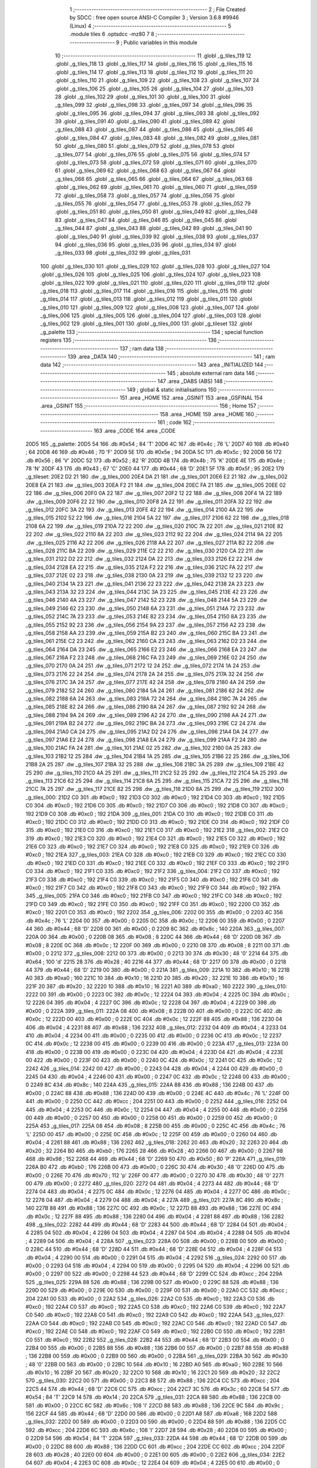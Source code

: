                               1 ;--------------------------------------------------------
                              2 ; File Created by SDCC : free open source ANSI-C Compiler
                              3 ; Version 3.6.8 #9946 (Linux)
                              4 ;--------------------------------------------------------
                              5 	.module tiles
                              6 	.optsdcc -mz80
                              7 	
                              8 ;--------------------------------------------------------
                              9 ; Public variables in this module
                             10 ;--------------------------------------------------------
                             11 	.globl _g_tiles_119
                             12 	.globl _g_tiles_118
                             13 	.globl _g_tiles_117
                             14 	.globl _g_tiles_116
                             15 	.globl _g_tiles_115
                             16 	.globl _g_tiles_114
                             17 	.globl _g_tiles_113
                             18 	.globl _g_tiles_112
                             19 	.globl _g_tiles_111
                             20 	.globl _g_tiles_110
                             21 	.globl _g_tiles_109
                             22 	.globl _g_tiles_108
                             23 	.globl _g_tiles_107
                             24 	.globl _g_tiles_106
                             25 	.globl _g_tiles_105
                             26 	.globl _g_tiles_104
                             27 	.globl _g_tiles_103
                             28 	.globl _g_tiles_102
                             29 	.globl _g_tiles_101
                             30 	.globl _g_tiles_100
                             31 	.globl _g_tiles_099
                             32 	.globl _g_tiles_098
                             33 	.globl _g_tiles_097
                             34 	.globl _g_tiles_096
                             35 	.globl _g_tiles_095
                             36 	.globl _g_tiles_094
                             37 	.globl _g_tiles_093
                             38 	.globl _g_tiles_092
                             39 	.globl _g_tiles_091
                             40 	.globl _g_tiles_090
                             41 	.globl _g_tiles_089
                             42 	.globl _g_tiles_088
                             43 	.globl _g_tiles_087
                             44 	.globl _g_tiles_086
                             45 	.globl _g_tiles_085
                             46 	.globl _g_tiles_084
                             47 	.globl _g_tiles_083
                             48 	.globl _g_tiles_082
                             49 	.globl _g_tiles_081
                             50 	.globl _g_tiles_080
                             51 	.globl _g_tiles_079
                             52 	.globl _g_tiles_078
                             53 	.globl _g_tiles_077
                             54 	.globl _g_tiles_076
                             55 	.globl _g_tiles_075
                             56 	.globl _g_tiles_074
                             57 	.globl _g_tiles_073
                             58 	.globl _g_tiles_072
                             59 	.globl _g_tiles_071
                             60 	.globl _g_tiles_070
                             61 	.globl _g_tiles_069
                             62 	.globl _g_tiles_068
                             63 	.globl _g_tiles_067
                             64 	.globl _g_tiles_066
                             65 	.globl _g_tiles_065
                             66 	.globl _g_tiles_064
                             67 	.globl _g_tiles_063
                             68 	.globl _g_tiles_062
                             69 	.globl _g_tiles_061
                             70 	.globl _g_tiles_060
                             71 	.globl _g_tiles_059
                             72 	.globl _g_tiles_058
                             73 	.globl _g_tiles_057
                             74 	.globl _g_tiles_056
                             75 	.globl _g_tiles_055
                             76 	.globl _g_tiles_054
                             77 	.globl _g_tiles_053
                             78 	.globl _g_tiles_052
                             79 	.globl _g_tiles_051
                             80 	.globl _g_tiles_050
                             81 	.globl _g_tiles_049
                             82 	.globl _g_tiles_048
                             83 	.globl _g_tiles_047
                             84 	.globl _g_tiles_046
                             85 	.globl _g_tiles_045
                             86 	.globl _g_tiles_044
                             87 	.globl _g_tiles_043
                             88 	.globl _g_tiles_042
                             89 	.globl _g_tiles_041
                             90 	.globl _g_tiles_040
                             91 	.globl _g_tiles_039
                             92 	.globl _g_tiles_038
                             93 	.globl _g_tiles_037
                             94 	.globl _g_tiles_036
                             95 	.globl _g_tiles_035
                             96 	.globl _g_tiles_034
                             97 	.globl _g_tiles_033
                             98 	.globl _g_tiles_032
                             99 	.globl _g_tiles_031
                            100 	.globl _g_tiles_030
                            101 	.globl _g_tiles_029
                            102 	.globl _g_tiles_028
                            103 	.globl _g_tiles_027
                            104 	.globl _g_tiles_026
                            105 	.globl _g_tiles_025
                            106 	.globl _g_tiles_024
                            107 	.globl _g_tiles_023
                            108 	.globl _g_tiles_022
                            109 	.globl _g_tiles_021
                            110 	.globl _g_tiles_020
                            111 	.globl _g_tiles_019
                            112 	.globl _g_tiles_018
                            113 	.globl _g_tiles_017
                            114 	.globl _g_tiles_016
                            115 	.globl _g_tiles_015
                            116 	.globl _g_tiles_014
                            117 	.globl _g_tiles_013
                            118 	.globl _g_tiles_012
                            119 	.globl _g_tiles_011
                            120 	.globl _g_tiles_010
                            121 	.globl _g_tiles_009
                            122 	.globl _g_tiles_008
                            123 	.globl _g_tiles_007
                            124 	.globl _g_tiles_006
                            125 	.globl _g_tiles_005
                            126 	.globl _g_tiles_004
                            127 	.globl _g_tiles_003
                            128 	.globl _g_tiles_002
                            129 	.globl _g_tiles_001
                            130 	.globl _g_tiles_000
                            131 	.globl _g_tileset
                            132 	.globl _g_palette
                            133 ;--------------------------------------------------------
                            134 ; special function registers
                            135 ;--------------------------------------------------------
                            136 ;--------------------------------------------------------
                            137 ; ram data
                            138 ;--------------------------------------------------------
                            139 	.area _DATA
                            140 ;--------------------------------------------------------
                            141 ; ram data
                            142 ;--------------------------------------------------------
                            143 	.area _INITIALIZED
                            144 ;--------------------------------------------------------
                            145 ; absolute external ram data
                            146 ;--------------------------------------------------------
                            147 	.area _DABS (ABS)
                            148 ;--------------------------------------------------------
                            149 ; global & static initialisations
                            150 ;--------------------------------------------------------
                            151 	.area _HOME
                            152 	.area _GSINIT
                            153 	.area _GSFINAL
                            154 	.area _GSINIT
                            155 ;--------------------------------------------------------
                            156 ; Home
                            157 ;--------------------------------------------------------
                            158 	.area _HOME
                            159 	.area _HOME
                            160 ;--------------------------------------------------------
                            161 ; code
                            162 ;--------------------------------------------------------
                            163 	.area _CODE
                            164 	.area _CODE
   20D5                     165 _g_palette:
   20D5 54                  166 	.db #0x54	; 84	'T'
   20D6 4C                  167 	.db #0x4c	; 76	'L'
   20D7 40                  168 	.db #0x40	; 64
   20D8 46                  169 	.db #0x46	; 70	'F'
   20D9 5E                  170 	.db #0x5e	; 94
   20DA 5C                  171 	.db #0x5c	; 92
   20DB 56                  172 	.db #0x56	; 86	'V'
   20DC 52                  173 	.db #0x52	; 82	'R'
   20DD 4B                  174 	.db #0x4b	; 75	'K'
   20DE 4E                  175 	.db #0x4e	; 78	'N'
   20DF 43                  176 	.db #0x43	; 67	'C'
   20E0 44                  177 	.db #0x44	; 68	'D'
   20E1 5F                  178 	.db #0x5f	; 95
   20E2                     179 _g_tileset:
   20E2 D2 21               180 	.dw _g_tiles_000
   20E4 DA 21               181 	.dw _g_tiles_001
   20E6 E2 21               182 	.dw _g_tiles_002
   20E8 EA 21               183 	.dw _g_tiles_003
   20EA F2 21               184 	.dw _g_tiles_004
   20EC FA 21               185 	.dw _g_tiles_005
   20EE 02 22               186 	.dw _g_tiles_006
   20F0 0A 22               187 	.dw _g_tiles_007
   20F2 12 22               188 	.dw _g_tiles_008
   20F4 1A 22               189 	.dw _g_tiles_009
   20F6 22 22               190 	.dw _g_tiles_010
   20F8 2A 22               191 	.dw _g_tiles_011
   20FA 32 22               192 	.dw _g_tiles_012
   20FC 3A 22               193 	.dw _g_tiles_013
   20FE 42 22               194 	.dw _g_tiles_014
   2100 4A 22               195 	.dw _g_tiles_015
   2102 52 22               196 	.dw _g_tiles_016
   2104 5A 22               197 	.dw _g_tiles_017
   2106 62 22               198 	.dw _g_tiles_018
   2108 6A 22               199 	.dw _g_tiles_019
   210A 72 22               200 	.dw _g_tiles_020
   210C 7A 22               201 	.dw _g_tiles_021
   210E 82 22               202 	.dw _g_tiles_022
   2110 8A 22               203 	.dw _g_tiles_023
   2112 92 22               204 	.dw _g_tiles_024
   2114 9A 22               205 	.dw _g_tiles_025
   2116 A2 22               206 	.dw _g_tiles_026
   2118 AA 22               207 	.dw _g_tiles_027
   211A B2 22               208 	.dw _g_tiles_028
   211C BA 22               209 	.dw _g_tiles_029
   211E C2 22               210 	.dw _g_tiles_030
   2120 CA 22               211 	.dw _g_tiles_031
   2122 D2 22               212 	.dw _g_tiles_032
   2124 DA 22               213 	.dw _g_tiles_033
   2126 E2 22               214 	.dw _g_tiles_034
   2128 EA 22               215 	.dw _g_tiles_035
   212A F2 22               216 	.dw _g_tiles_036
   212C FA 22               217 	.dw _g_tiles_037
   212E 02 23               218 	.dw _g_tiles_038
   2130 0A 23               219 	.dw _g_tiles_039
   2132 12 23               220 	.dw _g_tiles_040
   2134 1A 23               221 	.dw _g_tiles_041
   2136 22 23               222 	.dw _g_tiles_042
   2138 2A 23               223 	.dw _g_tiles_043
   213A 32 23               224 	.dw _g_tiles_044
   213C 3A 23               225 	.dw _g_tiles_045
   213E 42 23               226 	.dw _g_tiles_046
   2140 4A 23               227 	.dw _g_tiles_047
   2142 52 23               228 	.dw _g_tiles_048
   2144 5A 23               229 	.dw _g_tiles_049
   2146 62 23               230 	.dw _g_tiles_050
   2148 6A 23               231 	.dw _g_tiles_051
   214A 72 23               232 	.dw _g_tiles_052
   214C 7A 23               233 	.dw _g_tiles_053
   214E 82 23               234 	.dw _g_tiles_054
   2150 8A 23               235 	.dw _g_tiles_055
   2152 92 23               236 	.dw _g_tiles_056
   2154 9A 23               237 	.dw _g_tiles_057
   2156 A2 23               238 	.dw _g_tiles_058
   2158 AA 23               239 	.dw _g_tiles_059
   215A B2 23               240 	.dw _g_tiles_060
   215C BA 23               241 	.dw _g_tiles_061
   215E C2 23               242 	.dw _g_tiles_062
   2160 CA 23               243 	.dw _g_tiles_063
   2162 D2 23               244 	.dw _g_tiles_064
   2164 DA 23               245 	.dw _g_tiles_065
   2166 E2 23               246 	.dw _g_tiles_066
   2168 EA 23               247 	.dw _g_tiles_067
   216A F2 23               248 	.dw _g_tiles_068
   216C FA 23               249 	.dw _g_tiles_069
   216E 02 24               250 	.dw _g_tiles_070
   2170 0A 24               251 	.dw _g_tiles_071
   2172 12 24               252 	.dw _g_tiles_072
   2174 1A 24               253 	.dw _g_tiles_073
   2176 22 24               254 	.dw _g_tiles_074
   2178 2A 24               255 	.dw _g_tiles_075
   217A 32 24               256 	.dw _g_tiles_076
   217C 3A 24               257 	.dw _g_tiles_077
   217E 42 24               258 	.dw _g_tiles_078
   2180 4A 24               259 	.dw _g_tiles_079
   2182 52 24               260 	.dw _g_tiles_080
   2184 5A 24               261 	.dw _g_tiles_081
   2186 62 24               262 	.dw _g_tiles_082
   2188 6A 24               263 	.dw _g_tiles_083
   218A 72 24               264 	.dw _g_tiles_084
   218C 7A 24               265 	.dw _g_tiles_085
   218E 82 24               266 	.dw _g_tiles_086
   2190 8A 24               267 	.dw _g_tiles_087
   2192 92 24               268 	.dw _g_tiles_088
   2194 9A 24               269 	.dw _g_tiles_089
   2196 A2 24               270 	.dw _g_tiles_090
   2198 AA 24               271 	.dw _g_tiles_091
   219A B2 24               272 	.dw _g_tiles_092
   219C BA 24               273 	.dw _g_tiles_093
   219E C2 24               274 	.dw _g_tiles_094
   21A0 CA 24               275 	.dw _g_tiles_095
   21A2 D2 24               276 	.dw _g_tiles_096
   21A4 DA 24               277 	.dw _g_tiles_097
   21A6 E2 24               278 	.dw _g_tiles_098
   21A8 EA 24               279 	.dw _g_tiles_099
   21AA F2 24               280 	.dw _g_tiles_100
   21AC FA 24               281 	.dw _g_tiles_101
   21AE 02 25               282 	.dw _g_tiles_102
   21B0 0A 25               283 	.dw _g_tiles_103
   21B2 12 25               284 	.dw _g_tiles_104
   21B4 1A 25               285 	.dw _g_tiles_105
   21B6 22 25               286 	.dw _g_tiles_106
   21B8 2A 25               287 	.dw _g_tiles_107
   21BA 32 25               288 	.dw _g_tiles_108
   21BC 3A 25               289 	.dw _g_tiles_109
   21BE 42 25               290 	.dw _g_tiles_110
   21C0 4A 25               291 	.dw _g_tiles_111
   21C2 52 25               292 	.dw _g_tiles_112
   21C4 5A 25               293 	.dw _g_tiles_113
   21C6 62 25               294 	.dw _g_tiles_114
   21C8 6A 25               295 	.dw _g_tiles_115
   21CA 72 25               296 	.dw _g_tiles_116
   21CC 7A 25               297 	.dw _g_tiles_117
   21CE 82 25               298 	.dw _g_tiles_118
   21D0 8A 25               299 	.dw _g_tiles_119
   21D2                     300 _g_tiles_000:
   21D2 C0                  301 	.db #0xc0	; 192
   21D3 C0                  302 	.db #0xc0	; 192
   21D4 C0                  303 	.db #0xc0	; 192
   21D5 C0                  304 	.db #0xc0	; 192
   21D6 C0                  305 	.db #0xc0	; 192
   21D7 C0                  306 	.db #0xc0	; 192
   21D8 C0                  307 	.db #0xc0	; 192
   21D9 C0                  308 	.db #0xc0	; 192
   21DA                     309 _g_tiles_001:
   21DA C0                  310 	.db #0xc0	; 192
   21DB C0                  311 	.db #0xc0	; 192
   21DC C0                  312 	.db #0xc0	; 192
   21DD C0                  313 	.db #0xc0	; 192
   21DE C0                  314 	.db #0xc0	; 192
   21DF C0                  315 	.db #0xc0	; 192
   21E0 C0                  316 	.db #0xc0	; 192
   21E1 C0                  317 	.db #0xc0	; 192
   21E2                     318 _g_tiles_002:
   21E2 C0                  319 	.db #0xc0	; 192
   21E3 C0                  320 	.db #0xc0	; 192
   21E4 C0                  321 	.db #0xc0	; 192
   21E5 C0                  322 	.db #0xc0	; 192
   21E6 C0                  323 	.db #0xc0	; 192
   21E7 C0                  324 	.db #0xc0	; 192
   21E8 C0                  325 	.db #0xc0	; 192
   21E9 C0                  326 	.db #0xc0	; 192
   21EA                     327 _g_tiles_003:
   21EA C0                  328 	.db #0xc0	; 192
   21EB C0                  329 	.db #0xc0	; 192
   21EC C0                  330 	.db #0xc0	; 192
   21ED C0                  331 	.db #0xc0	; 192
   21EE C0                  332 	.db #0xc0	; 192
   21EF C0                  333 	.db #0xc0	; 192
   21F0 C0                  334 	.db #0xc0	; 192
   21F1 C0                  335 	.db #0xc0	; 192
   21F2                     336 _g_tiles_004:
   21F2 C0                  337 	.db #0xc0	; 192
   21F3 C0                  338 	.db #0xc0	; 192
   21F4 C0                  339 	.db #0xc0	; 192
   21F5 C0                  340 	.db #0xc0	; 192
   21F6 C0                  341 	.db #0xc0	; 192
   21F7 C0                  342 	.db #0xc0	; 192
   21F8 C0                  343 	.db #0xc0	; 192
   21F9 C0                  344 	.db #0xc0	; 192
   21FA                     345 _g_tiles_005:
   21FA C0                  346 	.db #0xc0	; 192
   21FB C0                  347 	.db #0xc0	; 192
   21FC C0                  348 	.db #0xc0	; 192
   21FD C0                  349 	.db #0xc0	; 192
   21FE C0                  350 	.db #0xc0	; 192
   21FF C0                  351 	.db #0xc0	; 192
   2200 C0                  352 	.db #0xc0	; 192
   2201 C0                  353 	.db #0xc0	; 192
   2202                     354 _g_tiles_006:
   2202 00                  355 	.db #0x00	; 0
   2203 4C                  356 	.db #0x4c	; 76	'L'
   2204 00                  357 	.db #0x00	; 0
   2205 0C                  358 	.db #0x0c	; 12
   2206 00                  359 	.db #0x00	; 0
   2207 44                  360 	.db #0x44	; 68	'D'
   2208 00                  361 	.db #0x00	; 0
   2209 8C                  362 	.db #0x8c	; 140
   220A                     363 _g_tiles_007:
   220A 00                  364 	.db #0x00	; 0
   220B 08                  365 	.db #0x08	; 8
   220C 44                  366 	.db #0x44	; 68	'D'
   220D 08                  367 	.db #0x08	; 8
   220E 0C                  368 	.db #0x0c	; 12
   220F 00                  369 	.db #0x00	; 0
   2210 08                  370 	.db #0x08	; 8
   2211 00                  371 	.db #0x00	; 0
   2212                     372 _g_tiles_008:
   2212 00                  373 	.db #0x00	; 0
   2213 30                  374 	.db #0x30	; 48	'0'
   2214 64                  375 	.db #0x64	; 100	'd'
   2215 28                  376 	.db #0x28	; 40
   2216 44                  377 	.db #0x44	; 68	'D'
   2217 00                  378 	.db #0x00	; 0
   2218 44                  379 	.db #0x44	; 68	'D'
   2219 00                  380 	.db #0x00	; 0
   221A                     381 _g_tiles_009:
   221A 10                  382 	.db #0x10	; 16
   221B A0                  383 	.db #0xa0	; 160
   221C 10                  384 	.db #0x10	; 16
   221D 20                  385 	.db #0x20	; 32
   221E 10                  386 	.db #0x10	; 16
   221F 20                  387 	.db #0x20	; 32
   2220 10                  388 	.db #0x10	; 16
   2221 A0                  389 	.db #0xa0	; 160
   2222                     390 _g_tiles_010:
   2222 00                  391 	.db #0x00	; 0
   2223 0C                  392 	.db #0x0c	; 12
   2224 04                  393 	.db #0x04	; 4
   2225 0C                  394 	.db #0x0c	; 12
   2226 04                  395 	.db #0x04	; 4
   2227 0C                  396 	.db #0x0c	; 12
   2228 04                  397 	.db #0x04	; 4
   2229 00                  398 	.db #0x00	; 0
   222A                     399 _g_tiles_011:
   222A 08                  400 	.db #0x08	; 8
   222B 00                  401 	.db #0x00	; 0
   222C 0C                  402 	.db #0x0c	; 12
   222D 00                  403 	.db #0x00	; 0
   222E 0C                  404 	.db #0x0c	; 12
   222F 88                  405 	.db #0x88	; 136
   2230 04                  406 	.db #0x04	; 4
   2231 88                  407 	.db #0x88	; 136
   2232                     408 _g_tiles_012:
   2232 04                  409 	.db #0x04	; 4
   2233 04                  410 	.db #0x04	; 4
   2234 00                  411 	.db #0x00	; 0
   2235 00                  412 	.db #0x00	; 0
   2236 0C                  413 	.db #0x0c	; 12
   2237 0C                  414 	.db #0x0c	; 12
   2238 00                  415 	.db #0x00	; 0
   2239 00                  416 	.db #0x00	; 0
   223A                     417 _g_tiles_013:
   223A 00                  418 	.db #0x00	; 0
   223B 00                  419 	.db #0x00	; 0
   223C 04                  420 	.db #0x04	; 4
   223D 04                  421 	.db #0x04	; 4
   223E 00                  422 	.db #0x00	; 0
   223F 00                  423 	.db #0x00	; 0
   2240 0C                  424 	.db #0x0c	; 12
   2241 0C                  425 	.db #0x0c	; 12
   2242                     426 _g_tiles_014:
   2242 00                  427 	.db #0x00	; 0
   2243 04                  428 	.db #0x04	; 4
   2244 00                  429 	.db #0x00	; 0
   2245 04                  430 	.db #0x04	; 4
   2246 00                  431 	.db #0x00	; 0
   2247 0C                  432 	.db #0x0c	; 12
   2248 00                  433 	.db #0x00	; 0
   2249 8C                  434 	.db #0x8c	; 140
   224A                     435 _g_tiles_015:
   224A 88                  436 	.db #0x88	; 136
   224B 00                  437 	.db #0x00	; 0
   224C 88                  438 	.db #0x88	; 136
   224D 00                  439 	.db #0x00	; 0
   224E 4C                  440 	.db #0x4c	; 76	'L'
   224F 00                  441 	.db #0x00	; 0
   2250 CC                  442 	.db #0xcc	; 204
   2251 00                  443 	.db #0x00	; 0
   2252                     444 _g_tiles_016:
   2252 04                  445 	.db #0x04	; 4
   2253 0C                  446 	.db #0x0c	; 12
   2254 04                  447 	.db #0x04	; 4
   2255 00                  448 	.db #0x00	; 0
   2256 00                  449 	.db #0x00	; 0
   2257 00                  450 	.db #0x00	; 0
   2258 00                  451 	.db #0x00	; 0
   2259 00                  452 	.db #0x00	; 0
   225A                     453 _g_tiles_017:
   225A 08                  454 	.db #0x08	; 8
   225B 00                  455 	.db #0x00	; 0
   225C 4C                  456 	.db #0x4c	; 76	'L'
   225D 00                  457 	.db #0x00	; 0
   225E 0C                  458 	.db #0x0c	; 12
   225F 00                  459 	.db #0x00	; 0
   2260 04                  460 	.db #0x04	; 4
   2261 88                  461 	.db #0x88	; 136
   2262                     462 _g_tiles_018:
   2262 20                  463 	.db #0x20	; 32
   2263 20                  464 	.db #0x20	; 32
   2264 B0                  465 	.db #0xb0	; 176
   2265 28                  466 	.db #0x28	; 40
   2266 00                  467 	.db #0x00	; 0
   2267 98                  468 	.db #0x98	; 152
   2268 44                  469 	.db #0x44	; 68	'D'
   2269 50                  470 	.db #0x50	; 80	'P'
   226A                     471 _g_tiles_019:
   226A B0                  472 	.db #0xb0	; 176
   226B 00                  473 	.db #0x00	; 0
   226C 30                  474 	.db #0x30	; 48	'0'
   226D 00                  475 	.db #0x00	; 0
   226E 70                  476 	.db #0x70	; 112	'p'
   226F 00                  477 	.db #0x00	; 0
   2270 30                  478 	.db #0x30	; 48	'0'
   2271 00                  479 	.db #0x00	; 0
   2272                     480 _g_tiles_020:
   2272 04                  481 	.db #0x04	; 4
   2273 44                  482 	.db #0x44	; 68	'D'
   2274 04                  483 	.db #0x04	; 4
   2275 0C                  484 	.db #0x0c	; 12
   2276 04                  485 	.db #0x04	; 4
   2277 0C                  486 	.db #0x0c	; 12
   2278 04                  487 	.db #0x04	; 4
   2279 04                  488 	.db #0x04	; 4
   227A                     489 _g_tiles_021:
   227A 8C                  490 	.db #0x8c	; 140
   227B 88                  491 	.db #0x88	; 136
   227C 0C                  492 	.db #0x0c	; 12
   227D 88                  493 	.db #0x88	; 136
   227E 0C                  494 	.db #0x0c	; 12
   227F 88                  495 	.db #0x88	; 136
   2280 04                  496 	.db #0x04	; 4
   2281 88                  497 	.db #0x88	; 136
   2282                     498 _g_tiles_022:
   2282 44                  499 	.db #0x44	; 68	'D'
   2283 44                  500 	.db #0x44	; 68	'D'
   2284 04                  501 	.db #0x04	; 4
   2285 04                  502 	.db #0x04	; 4
   2286 04                  503 	.db #0x04	; 4
   2287 04                  504 	.db #0x04	; 4
   2288 04                  505 	.db #0x04	; 4
   2289 04                  506 	.db #0x04	; 4
   228A                     507 _g_tiles_023:
   228A 00                  508 	.db #0x00	; 0
   228B 00                  509 	.db #0x00	; 0
   228C 44                  510 	.db #0x44	; 68	'D'
   228D 44                  511 	.db #0x44	; 68	'D'
   228E 04                  512 	.db #0x04	; 4
   228F 04                  513 	.db #0x04	; 4
   2290 00                  514 	.db #0x00	; 0
   2291 04                  515 	.db #0x04	; 4
   2292                     516 _g_tiles_024:
   2292 00                  517 	.db #0x00	; 0
   2293 04                  518 	.db #0x04	; 4
   2294 00                  519 	.db #0x00	; 0
   2295 04                  520 	.db #0x04	; 4
   2296 00                  521 	.db #0x00	; 0
   2297 00                  522 	.db #0x00	; 0
   2298 44                  523 	.db #0x44	; 68	'D'
   2299 CC                  524 	.db #0xcc	; 204
   229A                     525 _g_tiles_025:
   229A 88                  526 	.db #0x88	; 136
   229B 00                  527 	.db #0x00	; 0
   229C 88                  528 	.db #0x88	; 136
   229D 00                  529 	.db #0x00	; 0
   229E 00                  530 	.db #0x00	; 0
   229F 00                  531 	.db #0x00	; 0
   22A0 CC                  532 	.db #0xcc	; 204
   22A1 00                  533 	.db #0x00	; 0
   22A2                     534 _g_tiles_026:
   22A2 C0                  535 	.db #0xc0	; 192
   22A3 C0                  536 	.db #0xc0	; 192
   22A4 C0                  537 	.db #0xc0	; 192
   22A5 C0                  538 	.db #0xc0	; 192
   22A6 C0                  539 	.db #0xc0	; 192
   22A7 C0                  540 	.db #0xc0	; 192
   22A8 C0                  541 	.db #0xc0	; 192
   22A9 C0                  542 	.db #0xc0	; 192
   22AA                     543 _g_tiles_027:
   22AA C0                  544 	.db #0xc0	; 192
   22AB C0                  545 	.db #0xc0	; 192
   22AC C0                  546 	.db #0xc0	; 192
   22AD C0                  547 	.db #0xc0	; 192
   22AE C0                  548 	.db #0xc0	; 192
   22AF C0                  549 	.db #0xc0	; 192
   22B0 C0                  550 	.db #0xc0	; 192
   22B1 C0                  551 	.db #0xc0	; 192
   22B2                     552 _g_tiles_028:
   22B2 44                  553 	.db #0x44	; 68	'D'
   22B3 00                  554 	.db #0x00	; 0
   22B4 00                  555 	.db #0x00	; 0
   22B5 88                  556 	.db #0x88	; 136
   22B6 00                  557 	.db #0x00	; 0
   22B7 88                  558 	.db #0x88	; 136
   22B8 00                  559 	.db #0x00	; 0
   22B9 00                  560 	.db #0x00	; 0
   22BA                     561 _g_tiles_029:
   22BA 30                  562 	.db #0x30	; 48	'0'
   22BB 00                  563 	.db #0x00	; 0
   22BC 10                  564 	.db #0x10	; 16
   22BD A0                  565 	.db #0xa0	; 160
   22BE 10                  566 	.db #0x10	; 16
   22BF 20                  567 	.db #0x20	; 32
   22C0 10                  568 	.db #0x10	; 16
   22C1 20                  569 	.db #0x20	; 32
   22C2                     570 _g_tiles_030:
   22C2 00                  571 	.db #0x00	; 0
   22C3 88                  572 	.db #0x88	; 136
   22C4 CC                  573 	.db #0xcc	; 204
   22C5 44                  574 	.db #0x44	; 68	'D'
   22C6 CC                  575 	.db #0xcc	; 204
   22C7 3C                  576 	.db #0x3c	; 60
   22C8 54                  577 	.db #0x54	; 84	'T'
   22C9 14                  578 	.db #0x14	; 20
   22CA                     579 _g_tiles_031:
   22CA 88                  580 	.db #0x88	; 136
   22CB 00                  581 	.db #0x00	; 0
   22CC 6C                  582 	.db #0x6c	; 108	'l'
   22CD 88                  583 	.db #0x88	; 136
   22CE 9C                  584 	.db #0x9c	; 156
   22CF 44                  585 	.db #0x44	; 68	'D'
   22D0 00                  586 	.db #0x00	; 0
   22D1 A8                  587 	.db #0xa8	; 168
   22D2                     588 _g_tiles_032:
   22D2 00                  589 	.db #0x00	; 0
   22D3 00                  590 	.db #0x00	; 0
   22D4 88                  591 	.db #0x88	; 136
   22D5 CC                  592 	.db #0xcc	; 204
   22D6 6C                  593 	.db #0x6c	; 108	'l'
   22D7 28                  594 	.db #0x28	; 40
   22D8 00                  595 	.db #0x00	; 0
   22D9 54                  596 	.db #0x54	; 84	'T'
   22DA                     597 _g_tiles_033:
   22DA 44                  598 	.db #0x44	; 68	'D'
   22DB 00                  599 	.db #0x00	; 0
   22DC 88                  600 	.db #0x88	; 136
   22DD CC                  601 	.db #0xcc	; 204
   22DE CC                  602 	.db #0xcc	; 204
   22DF 28                  603 	.db #0x28	; 40
   22E0 00                  604 	.db #0x00	; 0
   22E1 00                  605 	.db #0x00	; 0
   22E2                     606 _g_tiles_034:
   22E2 04                  607 	.db #0x04	; 4
   22E3 0C                  608 	.db #0x0c	; 12
   22E4 04                  609 	.db #0x04	; 4
   22E5 00                  610 	.db #0x00	; 0
   22E6 04                  611 	.db #0x04	; 4
   22E7 44                  612 	.db #0x44	; 68	'D'
   22E8 04                  613 	.db #0x04	; 4
   22E9 0C                  614 	.db #0x0c	; 12
   22EA                     615 _g_tiles_035:
   22EA 0C                  616 	.db #0x0c	; 12
   22EB 88                  617 	.db #0x88	; 136
   22EC 04                  618 	.db #0x04	; 4
   22ED 88                  619 	.db #0x88	; 136
   22EE 8C                  620 	.db #0x8c	; 140
   22EF 88                  621 	.db #0x88	; 136
   22F0 04                  622 	.db #0x04	; 4
   22F1 88                  623 	.db #0x88	; 136
   22F2                     624 _g_tiles_036:
   22F2 00                  625 	.db #0x00	; 0
   22F3 00                  626 	.db #0x00	; 0
   22F4 00                  627 	.db #0x00	; 0
   22F5 00                  628 	.db #0x00	; 0
   22F6 00                  629 	.db #0x00	; 0
   22F7 00                  630 	.db #0x00	; 0
   22F8 00                  631 	.db #0x00	; 0
   22F9 00                  632 	.db #0x00	; 0
   22FA                     633 _g_tiles_037:
   22FA C0                  634 	.db #0xc0	; 192
   22FB C0                  635 	.db #0xc0	; 192
   22FC C0                  636 	.db #0xc0	; 192
   22FD C0                  637 	.db #0xc0	; 192
   22FE C0                  638 	.db #0xc0	; 192
   22FF C0                  639 	.db #0xc0	; 192
   2300 C0                  640 	.db #0xc0	; 192
   2301 C0                  641 	.db #0xc0	; 192
   2302                     642 _g_tiles_038:
   2302 00                  643 	.db #0x00	; 0
   2303 10                  644 	.db #0x10	; 16
   2304 14                  645 	.db #0x14	; 20
   2305 30                  646 	.db #0x30	; 48	'0'
   2306 44                  647 	.db #0x44	; 68	'D'
   2307 A0                  648 	.db #0xa0	; 160
   2308 00                  649 	.db #0x00	; 0
   2309 88                  650 	.db #0x88	; 136
   230A                     651 _g_tiles_039:
   230A 50                  652 	.db #0x50	; 80	'P'
   230B 20                  653 	.db #0x20	; 32
   230C 00                  654 	.db #0x00	; 0
   230D 30                  655 	.db #0x30	; 48	'0'
   230E 00                  656 	.db #0x00	; 0
   230F 30                  657 	.db #0x30	; 48	'0'
   2310 00                  658 	.db #0x00	; 0
   2311 B0                  659 	.db #0xb0	; 176
   2312                     660 _g_tiles_040:
   2312 FC                  661 	.db #0xfc	; 252
   2313 54                  662 	.db #0x54	; 84	'T'
   2314 BC                  663 	.db #0xbc	; 188
   2315 A8                  664 	.db #0xa8	; 168
   2316 54                  665 	.db #0x54	; 84	'T'
   2317 7C                  666 	.db #0x7c	; 124
   2318 BC                  667 	.db #0xbc	; 188
   2319 3C                  668 	.db #0x3c	; 60
   231A                     669 _g_tiles_041:
   231A 28                  670 	.db #0x28	; 40
   231B 28                  671 	.db #0x28	; 40
   231C A8                  672 	.db #0xa8	; 168
   231D BC                  673 	.db #0xbc	; 188
   231E 54                  674 	.db #0x54	; 84	'T'
   231F 7C                  675 	.db #0x7c	; 124
   2320 3C                  676 	.db #0x3c	; 60
   2321 A8                  677 	.db #0xa8	; 168
   2322                     678 _g_tiles_042:
   2322 3C                  679 	.db #0x3c	; 60
   2323 00                  680 	.db #0x00	; 0
   2324 14                  681 	.db #0x14	; 20
   2325 00                  682 	.db #0x00	; 0
   2326 82                  683 	.db #0x82	; 130
   2327 96                  684 	.db #0x96	; 150
   2328 82                  685 	.db #0x82	; 130
   2329 96                  686 	.db #0x96	; 150
   232A                     687 _g_tiles_043:
   232A 00                  688 	.db #0x00	; 0
   232B 44                  689 	.db #0x44	; 68	'D'
   232C 44                  690 	.db #0x44	; 68	'D'
   232D 03                  691 	.db #0x03	; 3
   232E 01                  692 	.db #0x01	; 1
   232F 03                  693 	.db #0x03	; 3
   2330 01                  694 	.db #0x01	; 1
   2331 0C                  695 	.db #0x0c	; 12
   2332                     696 _g_tiles_044:
   2332 89                  697 	.db #0x89	; 137
   2333 03                  698 	.db #0x03	; 3
   2334 03                  699 	.db #0x03	; 3
   2335 03                  700 	.db #0x03	; 3
   2336 03                  701 	.db #0x03	; 3
   2337 03                  702 	.db #0x03	; 3
   2338 0C                  703 	.db #0x0c	; 12
   2339 0C                  704 	.db #0x0c	; 12
   233A                     705 _g_tiles_045:
   233A 88                  706 	.db #0x88	; 136
   233B 00                  707 	.db #0x00	; 0
   233C CC                  708 	.db #0xcc	; 204
   233D 00                  709 	.db #0x00	; 0
   233E 03                  710 	.db #0x03	; 3
   233F 88                  711 	.db #0x88	; 136
   2340 09                  712 	.db #0x09	; 9
   2341 88                  713 	.db #0x88	; 136
   2342                     714 _g_tiles_046:
   2342 00                  715 	.db #0x00	; 0
   2343 04                  716 	.db #0x04	; 4
   2344 00                  717 	.db #0x00	; 0
   2345 04                  718 	.db #0x04	; 4
   2346 04                  719 	.db #0x04	; 4
   2347 4C                  720 	.db #0x4c	; 76	'L'
   2348 04                  721 	.db #0x04	; 4
   2349 0C                  722 	.db #0x0c	; 12
   234A                     723 _g_tiles_047:
   234A 08                  724 	.db #0x08	; 8
   234B 00                  725 	.db #0x00	; 0
   234C 08                  726 	.db #0x08	; 8
   234D 00                  727 	.db #0x00	; 0
   234E 0C                  728 	.db #0x0c	; 12
   234F 88                  729 	.db #0x88	; 136
   2350 0C                  730 	.db #0x0c	; 12
   2351 88                  731 	.db #0x88	; 136
   2352                     732 _g_tiles_048:
   2352 C0                  733 	.db #0xc0	; 192
   2353 C0                  734 	.db #0xc0	; 192
   2354 C0                  735 	.db #0xc0	; 192
   2355 C0                  736 	.db #0xc0	; 192
   2356 C0                  737 	.db #0xc0	; 192
   2357 C0                  738 	.db #0xc0	; 192
   2358 C0                  739 	.db #0xc0	; 192
   2359 C0                  740 	.db #0xc0	; 192
   235A                     741 _g_tiles_049:
   235A C0                  742 	.db #0xc0	; 192
   235B C0                  743 	.db #0xc0	; 192
   235C C0                  744 	.db #0xc0	; 192
   235D C0                  745 	.db #0xc0	; 192
   235E C0                  746 	.db #0xc0	; 192
   235F C0                  747 	.db #0xc0	; 192
   2360 C0                  748 	.db #0xc0	; 192
   2361 C0                  749 	.db #0xc0	; 192
   2362                     750 _g_tiles_050:
   2362 3C                  751 	.db #0x3c	; 60
   2363 A8                  752 	.db #0xa8	; 168
   2364 3C                  753 	.db #0x3c	; 60
   2365 3C                  754 	.db #0x3c	; 60
   2366 BC                  755 	.db #0xbc	; 188
   2367 7C                  756 	.db #0x7c	; 124
   2368 28                  757 	.db #0x28	; 40
   2369 BC                  758 	.db #0xbc	; 188
   236A                     759 _g_tiles_051:
   236A BC                  760 	.db #0xbc	; 188
   236B 28                  761 	.db #0x28	; 40
   236C 28                  762 	.db #0x28	; 40
   236D BC                  763 	.db #0xbc	; 188
   236E 14                  764 	.db #0x14	; 20
   236F 3C                  765 	.db #0x3c	; 60
   2370 14                  766 	.db #0x14	; 20
   2371 3C                  767 	.db #0x3c	; 60
   2372                     768 _g_tiles_052:
   2372 00                  769 	.db #0x00	; 0
   2373 3C                  770 	.db #0x3c	; 60
   2374 14                  771 	.db #0x14	; 20
   2375 28                  772 	.db #0x28	; 40
   2376 41                  773 	.db #0x41	; 65	'A'
   2377 41                  774 	.db #0x41	; 65	'A'
   2378 41                  775 	.db #0x41	; 65	'A'
   2379 05                  776 	.db #0x05	; 5
   237A                     777 _g_tiles_053:
   237A 01                  778 	.db #0x01	; 1
   237B 4C                  779 	.db #0x4c	; 76	'L'
   237C 01                  780 	.db #0x01	; 1
   237D 0C                  781 	.db #0x0c	; 12
   237E 01                  782 	.db #0x01	; 1
   237F 4C                  783 	.db #0x4c	; 76	'L'
   2380 01                  784 	.db #0x01	; 1
   2381 CC                  785 	.db #0xcc	; 204
   2382                     786 _g_tiles_054:
   2382 CC                  787 	.db #0xcc	; 204
   2383 CC                  788 	.db #0xcc	; 204
   2384 CC                  789 	.db #0xcc	; 204
   2385 0C                  790 	.db #0x0c	; 12
   2386 CC                  791 	.db #0xcc	; 204
   2387 CC                  792 	.db #0xcc	; 204
   2388 03                  793 	.db #0x03	; 3
   2389 46                  794 	.db #0x46	; 70	'F'
   238A                     795 _g_tiles_055:
   238A 89                  796 	.db #0x89	; 137
   238B 88                  797 	.db #0x88	; 136
   238C 89                  798 	.db #0x89	; 137
   238D 88                  799 	.db #0x88	; 136
   238E 89                  800 	.db #0x89	; 137
   238F 88                  801 	.db #0x88	; 136
   2390 03                  802 	.db #0x03	; 3
   2391 88                  803 	.db #0x88	; 136
   2392                     804 _g_tiles_056:
   2392 00                  805 	.db #0x00	; 0
   2393 04                  806 	.db #0x04	; 4
   2394 00                  807 	.db #0x00	; 0
   2395 04                  808 	.db #0x04	; 4
   2396 00                  809 	.db #0x00	; 0
   2397 44                  810 	.db #0x44	; 68	'D'
   2398 00                  811 	.db #0x00	; 0
   2399 04                  812 	.db #0x04	; 4
   239A                     813 _g_tiles_057:
   239A 08                  814 	.db #0x08	; 8
   239B 00                  815 	.db #0x00	; 0
   239C 08                  816 	.db #0x08	; 8
   239D 00                  817 	.db #0x00	; 0
   239E 08                  818 	.db #0x08	; 8
   239F 00                  819 	.db #0x00	; 0
   23A0 08                  820 	.db #0x08	; 8
   23A1 00                  821 	.db #0x00	; 0
   23A2                     822 _g_tiles_058:
   23A2 50                  823 	.db #0x50	; 80	'P'
   23A3 00                  824 	.db #0x00	; 0
   23A4 0F                  825 	.db #0x0f	; 15
   23A5 0F                  826 	.db #0x0f	; 15
   23A6 50                  827 	.db #0x50	; 80	'P'
   23A7 00                  828 	.db #0x00	; 0
   23A8 05                  829 	.db #0x05	; 5
   23A9 50                  830 	.db #0x50	; 80	'P'
   23AA                     831 _g_tiles_059:
   23AA 00                  832 	.db #0x00	; 0
   23AB A0                  833 	.db #0xa0	; 160
   23AC 0F                  834 	.db #0x0f	; 15
   23AD 0F                  835 	.db #0x0f	; 15
   23AE 00                  836 	.db #0x00	; 0
   23AF A0                  837 	.db #0xa0	; 160
   23B0 A0                  838 	.db #0xa0	; 160
   23B1 0A                  839 	.db #0x0a	; 10
   23B2                     840 _g_tiles_060:
   23B2 3C                  841 	.db #0x3c	; 60
   23B3 14                  842 	.db #0x14	; 20
   23B4 3C                  843 	.db #0x3c	; 60
   23B5 14                  844 	.db #0x14	; 20
   23B6 14                  845 	.db #0x14	; 20
   23B7 28                  846 	.db #0x28	; 40
   23B8 28                  847 	.db #0x28	; 40
   23B9 3C                  848 	.db #0x3c	; 60
   23BA                     849 _g_tiles_061:
   23BA 3C                  850 	.db #0x3c	; 60
   23BB 28                  851 	.db #0x28	; 40
   23BC 28                  852 	.db #0x28	; 40
   23BD 3C                  853 	.db #0x3c	; 60
   23BE 28                  854 	.db #0x28	; 40
   23BF 3C                  855 	.db #0x3c	; 60
   23C0 14                  856 	.db #0x14	; 20
   23C1 14                  857 	.db #0x14	; 20
   23C2                     858 _g_tiles_062:
   23C2 00                  859 	.db #0x00	; 0
   23C3 00                  860 	.db #0x00	; 0
   23C4 00                  861 	.db #0x00	; 0
   23C5 44                  862 	.db #0x44	; 68	'D'
   23C6 00                  863 	.db #0x00	; 0
   23C7 3C                  864 	.db #0x3c	; 60
   23C8 54                  865 	.db #0x54	; 84	'T'
   23C9 14                  866 	.db #0x14	; 20
   23CA                     867 _g_tiles_063:
   23CA 01                  868 	.db #0x01	; 1
   23CB 46                  869 	.db #0x46	; 70	'F'
   23CC 01                  870 	.db #0x01	; 1
   23CD 03                  871 	.db #0x03	; 3
   23CE 01                  872 	.db #0x01	; 1
   23CF 03                  873 	.db #0x03	; 3
   23D0 01                  874 	.db #0x01	; 1
   23D1 28                  875 	.db #0x28	; 40
   23D2                     876 _g_tiles_064:
   23D2 03                  877 	.db #0x03	; 3
   23D3 03                  878 	.db #0x03	; 3
   23D4 03                  879 	.db #0x03	; 3
   23D5 03                  880 	.db #0x03	; 3
   23D6 03                  881 	.db #0x03	; 3
   23D7 03                  882 	.db #0x03	; 3
   23D8 16                  883 	.db #0x16	; 22
   23D9 01                  884 	.db #0x01	; 1
   23DA                     885 _g_tiles_065:
   23DA 89                  886 	.db #0x89	; 137
   23DB 88                  887 	.db #0x88	; 136
   23DC 03                  888 	.db #0x03	; 3
   23DD 88                  889 	.db #0x88	; 136
   23DE 03                  890 	.db #0x03	; 3
   23DF 88                  891 	.db #0x88	; 136
   23E0 44                  892 	.db #0x44	; 68	'D'
   23E1 88                  893 	.db #0x88	; 136
   23E2                     894 _g_tiles_066:
   23E2 C0                  895 	.db #0xc0	; 192
   23E3 C0                  896 	.db #0xc0	; 192
   23E4 C0                  897 	.db #0xc0	; 192
   23E5 C0                  898 	.db #0xc0	; 192
   23E6 C0                  899 	.db #0xc0	; 192
   23E7 C0                  900 	.db #0xc0	; 192
   23E8 C0                  901 	.db #0xc0	; 192
   23E9 C0                  902 	.db #0xc0	; 192
   23EA                     903 _g_tiles_067:
   23EA C0                  904 	.db #0xc0	; 192
   23EB C0                  905 	.db #0xc0	; 192
   23EC C0                  906 	.db #0xc0	; 192
   23ED C0                  907 	.db #0xc0	; 192
   23EE C0                  908 	.db #0xc0	; 192
   23EF C0                  909 	.db #0xc0	; 192
   23F0 C0                  910 	.db #0xc0	; 192
   23F1 C0                  911 	.db #0xc0	; 192
   23F2                     912 _g_tiles_068:
   23F2 C0                  913 	.db #0xc0	; 192
   23F3 C0                  914 	.db #0xc0	; 192
   23F4 C0                  915 	.db #0xc0	; 192
   23F5 C0                  916 	.db #0xc0	; 192
   23F6 C0                  917 	.db #0xc0	; 192
   23F7 C0                  918 	.db #0xc0	; 192
   23F8 C0                  919 	.db #0xc0	; 192
   23F9 C0                  920 	.db #0xc0	; 192
   23FA                     921 _g_tiles_069:
   23FA C0                  922 	.db #0xc0	; 192
   23FB C0                  923 	.db #0xc0	; 192
   23FC C0                  924 	.db #0xc0	; 192
   23FD C0                  925 	.db #0xc0	; 192
   23FE C0                  926 	.db #0xc0	; 192
   23FF C0                  927 	.db #0xc0	; 192
   2400 C0                  928 	.db #0xc0	; 192
   2401 C0                  929 	.db #0xc0	; 192
   2402                     930 _g_tiles_070:
   2402 28                  931 	.db #0x28	; 40
   2403 3C                  932 	.db #0x3c	; 60
   2404 69                  933 	.db #0x69	; 105	'i'
   2405 28                  934 	.db #0x28	; 40
   2406 3C                  935 	.db #0x3c	; 60
   2407 14                  936 	.db #0x14	; 20
   2408 14                  937 	.db #0x14	; 20
   2409 3C                  938 	.db #0x3c	; 60
   240A                     939 _g_tiles_071:
   240A 14                  940 	.db #0x14	; 20
   240B 3C                  941 	.db #0x3c	; 60
   240C 3C                  942 	.db #0x3c	; 60
   240D 28                  943 	.db #0x28	; 40
   240E 14                  944 	.db #0x14	; 20
   240F 28                  945 	.db #0x28	; 40
   2410 14                  946 	.db #0x14	; 20
   2411 96                  947 	.db #0x96	; 150
   2412                     948 _g_tiles_072:
   2412 54                  949 	.db #0x54	; 84	'T'
   2413 54                  950 	.db #0x54	; 84	'T'
   2414 BC                  951 	.db #0xbc	; 188
   2415 A8                  952 	.db #0xa8	; 168
   2416 54                  953 	.db #0x54	; 84	'T'
   2417 7C                  954 	.db #0x7c	; 124
   2418 BC                  955 	.db #0xbc	; 188
   2419 3C                  956 	.db #0x3c	; 60
   241A                     957 _g_tiles_073:
   241A C0                  958 	.db #0xc0	; 192
   241B C0                  959 	.db #0xc0	; 192
   241C C0                  960 	.db #0xc0	; 192
   241D C0                  961 	.db #0xc0	; 192
   241E C0                  962 	.db #0xc0	; 192
   241F C0                  963 	.db #0xc0	; 192
   2420 C0                  964 	.db #0xc0	; 192
   2421 C0                  965 	.db #0xc0	; 192
   2422                     966 _g_tiles_074:
   2422 C0                  967 	.db #0xc0	; 192
   2423 C0                  968 	.db #0xc0	; 192
   2424 C0                  969 	.db #0xc0	; 192
   2425 C0                  970 	.db #0xc0	; 192
   2426 C0                  971 	.db #0xc0	; 192
   2427 C0                  972 	.db #0xc0	; 192
   2428 C0                  973 	.db #0xc0	; 192
   2429 C0                  974 	.db #0xc0	; 192
   242A                     975 _g_tiles_075:
   242A C0                  976 	.db #0xc0	; 192
   242B C0                  977 	.db #0xc0	; 192
   242C C0                  978 	.db #0xc0	; 192
   242D C0                  979 	.db #0xc0	; 192
   242E C0                  980 	.db #0xc0	; 192
   242F C0                  981 	.db #0xc0	; 192
   2430 C0                  982 	.db #0xc0	; 192
   2431 C0                  983 	.db #0xc0	; 192
   2432                     984 _g_tiles_076:
   2432 04                  985 	.db #0x04	; 4
   2433 04                  986 	.db #0x04	; 4
   2434 45                  987 	.db #0x45	; 69	'E'
   2435 45                  988 	.db #0x45	; 69	'E'
   2436 11                  989 	.db #0x11	; 17
   2437 11                  990 	.db #0x11	; 17
   2438 44                  991 	.db #0x44	; 68	'D'
   2439 04                  992 	.db #0x04	; 4
   243A                     993 _g_tiles_077:
   243A 00                  994 	.db #0x00	; 0
   243B 08                  995 	.db #0x08	; 8
   243C 04                  996 	.db #0x04	; 4
   243D 4C                  997 	.db #0x4c	; 76	'L'
   243E 00                  998 	.db #0x00	; 0
   243F CC                  999 	.db #0xcc	; 204
   2440 0C                 1000 	.db #0x0c	; 12
   2441 44                 1001 	.db #0x44	; 68	'D'
   2442                    1002 _g_tiles_078:
   2442 C0                 1003 	.db #0xc0	; 192
   2443 C0                 1004 	.db #0xc0	; 192
   2444 C0                 1005 	.db #0xc0	; 192
   2445 C0                 1006 	.db #0xc0	; 192
   2446 C0                 1007 	.db #0xc0	; 192
   2447 C0                 1008 	.db #0xc0	; 192
   2448 C0                 1009 	.db #0xc0	; 192
   2449 C0                 1010 	.db #0xc0	; 192
   244A                    1011 _g_tiles_079:
   244A C0                 1012 	.db #0xc0	; 192
   244B C0                 1013 	.db #0xc0	; 192
   244C C0                 1014 	.db #0xc0	; 192
   244D C0                 1015 	.db #0xc0	; 192
   244E C0                 1016 	.db #0xc0	; 192
   244F C0                 1017 	.db #0xc0	; 192
   2450 C0                 1018 	.db #0xc0	; 192
   2451 C0                 1019 	.db #0xc0	; 192
   2452                    1020 _g_tiles_080:
   2452 3C                 1021 	.db #0x3c	; 60
   2453 3C                 1022 	.db #0x3c	; 60
   2454 3C                 1023 	.db #0x3c	; 60
   2455 00                 1024 	.db #0x00	; 0
   2456 28                 1025 	.db #0x28	; 40
   2457 D2                 1026 	.db #0xd2	; 210
   2458 69                 1027 	.db #0x69	; 105	'i'
   2459 C3                 1028 	.db #0xc3	; 195
   245A                    1029 _g_tiles_081:
   245A 3C                 1030 	.db #0x3c	; 60
   245B 28                 1031 	.db #0x28	; 40
   245C 28                 1032 	.db #0x28	; 40
   245D 82                 1033 	.db #0x82	; 130
   245E B4                 1034 	.db #0xb4	; 180
   245F C3                 1035 	.db #0xc3	; 195
   2460 82                 1036 	.db #0x82	; 130
   2461 82                 1037 	.db #0x82	; 130
   2462                    1038 _g_tiles_082:
   2462 C0                 1039 	.db #0xc0	; 192
   2463 C0                 1040 	.db #0xc0	; 192
   2464 C0                 1041 	.db #0xc0	; 192
   2465 C0                 1042 	.db #0xc0	; 192
   2466 C0                 1043 	.db #0xc0	; 192
   2467 C0                 1044 	.db #0xc0	; 192
   2468 C0                 1045 	.db #0xc0	; 192
   2469 C0                 1046 	.db #0xc0	; 192
   246A                    1047 _g_tiles_083:
   246A C0                 1048 	.db #0xc0	; 192
   246B C0                 1049 	.db #0xc0	; 192
   246C C0                 1050 	.db #0xc0	; 192
   246D C0                 1051 	.db #0xc0	; 192
   246E C0                 1052 	.db #0xc0	; 192
   246F C0                 1053 	.db #0xc0	; 192
   2470 C0                 1054 	.db #0xc0	; 192
   2471 C0                 1055 	.db #0xc0	; 192
   2472                    1056 _g_tiles_084:
   2472 C0                 1057 	.db #0xc0	; 192
   2473 C0                 1058 	.db #0xc0	; 192
   2474 C0                 1059 	.db #0xc0	; 192
   2475 C0                 1060 	.db #0xc0	; 192
   2476 C0                 1061 	.db #0xc0	; 192
   2477 C0                 1062 	.db #0xc0	; 192
   2478 C0                 1063 	.db #0xc0	; 192
   2479 C0                 1064 	.db #0xc0	; 192
   247A                    1065 _g_tiles_085:
   247A C0                 1066 	.db #0xc0	; 192
   247B C0                 1067 	.db #0xc0	; 192
   247C C0                 1068 	.db #0xc0	; 192
   247D C0                 1069 	.db #0xc0	; 192
   247E C0                 1070 	.db #0xc0	; 192
   247F C0                 1071 	.db #0xc0	; 192
   2480 C0                 1072 	.db #0xc0	; 192
   2481 C0                 1073 	.db #0xc0	; 192
   2482                    1074 _g_tiles_086:
   2482 00                 1075 	.db #0x00	; 0
   2483 00                 1076 	.db #0x00	; 0
   2484 00                 1077 	.db #0x00	; 0
   2485 04                 1078 	.db #0x04	; 4
   2486 00                 1079 	.db #0x00	; 0
   2487 04                 1080 	.db #0x04	; 4
   2488 00                 1081 	.db #0x00	; 0
   2489 04                 1082 	.db #0x04	; 4
   248A                    1083 _g_tiles_087:
   248A 08                 1084 	.db #0x08	; 8
   248B 88                 1085 	.db #0x88	; 136
   248C 04                 1086 	.db #0x04	; 4
   248D 4C                 1087 	.db #0x4c	; 76	'L'
   248E 04                 1088 	.db #0x04	; 4
   248F 0C                 1089 	.db #0x0c	; 12
   2490 88                 1090 	.db #0x88	; 136
   2491 CC                 1091 	.db #0xcc	; 204
   2492                    1092 _g_tiles_088:
   2492 88                 1093 	.db #0x88	; 136
   2493 00                 1094 	.db #0x00	; 0
   2494 88                 1095 	.db #0x88	; 136
   2495 00                 1096 	.db #0x00	; 0
   2496 88                 1097 	.db #0x88	; 136
   2497 00                 1098 	.db #0x00	; 0
   2498 00                 1099 	.db #0x00	; 0
   2499 00                 1100 	.db #0x00	; 0
   249A                    1101 _g_tiles_089:
   249A C0                 1102 	.db #0xc0	; 192
   249B C0                 1103 	.db #0xc0	; 192
   249C C0                 1104 	.db #0xc0	; 192
   249D C0                 1105 	.db #0xc0	; 192
   249E C0                 1106 	.db #0xc0	; 192
   249F C0                 1107 	.db #0xc0	; 192
   24A0 C0                 1108 	.db #0xc0	; 192
   24A1 C0                 1109 	.db #0xc0	; 192
   24A2                    1110 _g_tiles_090:
   24A2 00                 1111 	.db #0x00	; 0
   24A3 C3                 1112 	.db #0xc3	; 195
   24A4 69                 1113 	.db #0x69	; 105	'i'
   24A5 28                 1114 	.db #0x28	; 40
   24A6 41                 1115 	.db #0x41	; 65	'A'
   24A7 41                 1116 	.db #0x41	; 65	'A'
   24A8 69                 1117 	.db #0x69	; 105	'i'
   24A9 05                 1118 	.db #0x05	; 5
   24AA                    1119 _g_tiles_091:
   24AA D2                 1120 	.db #0xd2	; 210
   24AB 05                 1121 	.db #0x05	; 5
   24AC 14                 1122 	.db #0x14	; 20
   24AD 41                 1123 	.db #0x41	; 65	'A'
   24AE A0                 1124 	.db #0xa0	; 160
   24AF 4B                 1125 	.db #0x4b	; 75	'K'
   24B0 82                 1126 	.db #0x82	; 130
   24B1 96                 1127 	.db #0x96	; 150
   24B2                    1128 _g_tiles_092:
   24B2 C0                 1129 	.db #0xc0	; 192
   24B3 C0                 1130 	.db #0xc0	; 192
   24B4 C0                 1131 	.db #0xc0	; 192
   24B5 C0                 1132 	.db #0xc0	; 192
   24B6 C0                 1133 	.db #0xc0	; 192
   24B7 C0                 1134 	.db #0xc0	; 192
   24B8 C0                 1135 	.db #0xc0	; 192
   24B9 C0                 1136 	.db #0xc0	; 192
   24BA                    1137 _g_tiles_093:
   24BA C0                 1138 	.db #0xc0	; 192
   24BB C0                 1139 	.db #0xc0	; 192
   24BC C0                 1140 	.db #0xc0	; 192
   24BD C0                 1141 	.db #0xc0	; 192
   24BE C0                 1142 	.db #0xc0	; 192
   24BF C0                 1143 	.db #0xc0	; 192
   24C0 C0                 1144 	.db #0xc0	; 192
   24C1 C0                 1145 	.db #0xc0	; 192
   24C2                    1146 _g_tiles_094:
   24C2 C0                 1147 	.db #0xc0	; 192
   24C3 C0                 1148 	.db #0xc0	; 192
   24C4 C0                 1149 	.db #0xc0	; 192
   24C5 C0                 1150 	.db #0xc0	; 192
   24C6 C0                 1151 	.db #0xc0	; 192
   24C7 C0                 1152 	.db #0xc0	; 192
   24C8 C0                 1153 	.db #0xc0	; 192
   24C9 C0                 1154 	.db #0xc0	; 192
   24CA                    1155 _g_tiles_095:
   24CA C0                 1156 	.db #0xc0	; 192
   24CB C0                 1157 	.db #0xc0	; 192
   24CC C0                 1158 	.db #0xc0	; 192
   24CD C0                 1159 	.db #0xc0	; 192
   24CE C0                 1160 	.db #0xc0	; 192
   24CF C0                 1161 	.db #0xc0	; 192
   24D0 C0                 1162 	.db #0xc0	; 192
   24D1 C0                 1163 	.db #0xc0	; 192
   24D2                    1164 _g_tiles_096:
   24D2 00                 1165 	.db #0x00	; 0
   24D3 04                 1166 	.db #0x04	; 4
   24D4 00                 1167 	.db #0x00	; 0
   24D5 0C                 1168 	.db #0x0c	; 12
   24D6 00                 1169 	.db #0x00	; 0
   24D7 0C                 1170 	.db #0x0c	; 12
   24D8 04                 1171 	.db #0x04	; 4
   24D9 04                 1172 	.db #0x04	; 4
   24DA                    1173 _g_tiles_097:
   24DA 4C                 1174 	.db #0x4c	; 76	'L'
   24DB 00                 1175 	.db #0x00	; 0
   24DC 4C                 1176 	.db #0x4c	; 76	'L'
   24DD 44                 1177 	.db #0x44	; 68	'D'
   24DE 0C                 1178 	.db #0x0c	; 12
   24DF 88                 1179 	.db #0x88	; 136
   24E0 0C                 1180 	.db #0x0c	; 12
   24E1 88                 1181 	.db #0x88	; 136
   24E2                    1182 _g_tiles_098:
   24E2 CC                 1183 	.db #0xcc	; 204
   24E3 00                 1184 	.db #0x00	; 0
   24E4 4C                 1185 	.db #0x4c	; 76	'L'
   24E5 00                 1186 	.db #0x00	; 0
   24E6 0C                 1187 	.db #0x0c	; 12
   24E7 88                 1188 	.db #0x88	; 136
   24E8 0C                 1189 	.db #0x0c	; 12
   24E9 4C                 1190 	.db #0x4c	; 76	'L'
   24EA                    1191 _g_tiles_099:
   24EA 00                 1192 	.db #0x00	; 0
   24EB 00                 1193 	.db #0x00	; 0
   24EC 88                 1194 	.db #0x88	; 136
   24ED 00                 1195 	.db #0x00	; 0
   24EE 4C                 1196 	.db #0x4c	; 76	'L'
   24EF 00                 1197 	.db #0x00	; 0
   24F0 0C                 1198 	.db #0x0c	; 12
   24F1 CC                 1199 	.db #0xcc	; 204
   24F2                    1200 _g_tiles_100:
   24F2 82                 1201 	.db #0x82	; 130
   24F3 C3                 1202 	.db #0xc3	; 195
   24F4 82                 1203 	.db #0x82	; 130
   24F5 4B                 1204 	.db #0x4b	; 75	'K'
   24F6 28                 1205 	.db #0x28	; 40
   24F7 C3                 1206 	.db #0xc3	; 195
   24F8 82                 1207 	.db #0x82	; 130
   24F9 4B                 1208 	.db #0x4b	; 75	'K'
   24FA                    1209 _g_tiles_101:
   24FA D2                 1210 	.db #0xd2	; 210
   24FB 41                 1211 	.db #0x41	; 65	'A'
   24FC C3                 1212 	.db #0xc3	; 195
   24FD 41                 1213 	.db #0x41	; 65	'A'
   24FE 82                 1214 	.db #0x82	; 130
   24FF 00                 1215 	.db #0x00	; 0
   2500 82                 1216 	.db #0x82	; 130
   2501 0A                 1217 	.db #0x0a	; 10
   2502                    1218 _g_tiles_102:
   2502 C0                 1219 	.db #0xc0	; 192
   2503 C0                 1220 	.db #0xc0	; 192
   2504 C0                 1221 	.db #0xc0	; 192
   2505 C0                 1222 	.db #0xc0	; 192
   2506 C0                 1223 	.db #0xc0	; 192
   2507 C0                 1224 	.db #0xc0	; 192
   2508 C0                 1225 	.db #0xc0	; 192
   2509 C0                 1226 	.db #0xc0	; 192
   250A                    1227 _g_tiles_103:
   250A C0                 1228 	.db #0xc0	; 192
   250B C0                 1229 	.db #0xc0	; 192
   250C C0                 1230 	.db #0xc0	; 192
   250D C0                 1231 	.db #0xc0	; 192
   250E C0                 1232 	.db #0xc0	; 192
   250F C0                 1233 	.db #0xc0	; 192
   2510 C0                 1234 	.db #0xc0	; 192
   2511 C0                 1235 	.db #0xc0	; 192
   2512                    1236 _g_tiles_104:
   2512 C0                 1237 	.db #0xc0	; 192
   2513 C0                 1238 	.db #0xc0	; 192
   2514 C0                 1239 	.db #0xc0	; 192
   2515 C0                 1240 	.db #0xc0	; 192
   2516 C0                 1241 	.db #0xc0	; 192
   2517 C0                 1242 	.db #0xc0	; 192
   2518 C0                 1243 	.db #0xc0	; 192
   2519 C0                 1244 	.db #0xc0	; 192
   251A                    1245 _g_tiles_105:
   251A 00                 1246 	.db #0x00	; 0
   251B 00                 1247 	.db #0x00	; 0
   251C 00                 1248 	.db #0x00	; 0
   251D 00                 1249 	.db #0x00	; 0
   251E 00                 1250 	.db #0x00	; 0
   251F 04                 1251 	.db #0x04	; 4
   2520 00                 1252 	.db #0x00	; 0
   2521 0C                 1253 	.db #0x0c	; 12
   2522                    1254 _g_tiles_106:
   2522 04                 1255 	.db #0x04	; 4
   2523 44                 1256 	.db #0x44	; 68	'D'
   2524 0C                 1257 	.db #0x0c	; 12
   2525 88                 1258 	.db #0x88	; 136
   2526 0C                 1259 	.db #0x0c	; 12
   2527 88                 1260 	.db #0x88	; 136
   2528 0C                 1261 	.db #0x0c	; 12
   2529 4C                 1262 	.db #0x4c	; 76	'L'
   252A                    1263 _g_tiles_107:
   252A 0C                 1264 	.db #0x0c	; 12
   252B 44                 1265 	.db #0x44	; 68	'D'
   252C 4C                 1266 	.db #0x4c	; 76	'L'
   252D 04                 1267 	.db #0x04	; 4
   252E 88                 1268 	.db #0x88	; 136
   252F 0C                 1269 	.db #0x0c	; 12
   2530 04                 1270 	.db #0x04	; 4
   2531 0C                 1271 	.db #0x0c	; 12
   2532                    1272 _g_tiles_108:
   2532 04                 1273 	.db #0x04	; 4
   2533 4C                 1274 	.db #0x4c	; 76	'L'
   2534 88                 1275 	.db #0x88	; 136
   2535 88                 1276 	.db #0x88	; 136
   2536 88                 1277 	.db #0x88	; 136
   2537 04                 1278 	.db #0x04	; 4
   2538 88                 1279 	.db #0x88	; 136
   2539 0C                 1280 	.db #0x0c	; 12
   253A                    1281 _g_tiles_109:
   253A 00                 1282 	.db #0x00	; 0
   253B 00                 1283 	.db #0x00	; 0
   253C 00                 1284 	.db #0x00	; 0
   253D 00                 1285 	.db #0x00	; 0
   253E 88                 1286 	.db #0x88	; 136
   253F 00                 1287 	.db #0x00	; 0
   2540 88                 1288 	.db #0x88	; 136
   2541 00                 1289 	.db #0x00	; 0
   2542                    1290 _g_tiles_110:
   2542 41                 1291 	.db #0x41	; 65	'A'
   2543 C3                 1292 	.db #0xc3	; 195
   2544 41                 1293 	.db #0x41	; 65	'A'
   2545 82                 1294 	.db #0x82	; 130
   2546 41                 1295 	.db #0x41	; 65	'A'
   2547 41                 1296 	.db #0x41	; 65	'A'
   2548 00                 1297 	.db #0x00	; 0
   2549 05                 1298 	.db #0x05	; 5
   254A                    1299 _g_tiles_111:
   254A 05                 1300 	.db #0x05	; 5
   254B C3                 1301 	.db #0xc3	; 195
   254C 41                 1302 	.db #0x41	; 65	'A'
   254D C3                 1303 	.db #0xc3	; 195
   254E 0A                 1304 	.db #0x0a	; 10
   254F C3                 1305 	.db #0xc3	; 195
   2550 82                 1306 	.db #0x82	; 130
   2551 C3                 1307 	.db #0xc3	; 195
   2552                    1308 _g_tiles_112:
   2552 41                 1309 	.db #0x41	; 65	'A'
   2553 C3                 1310 	.db #0xc3	; 195
   2554 50                 1311 	.db #0x50	; 80	'P'
   2555 82                 1312 	.db #0x82	; 130
   2556 50                 1313 	.db #0x50	; 80	'P'
   2557 50                 1314 	.db #0x50	; 80	'P'
   2558 00                 1315 	.db #0x00	; 0
   2559 00                 1316 	.db #0x00	; 0
   255A                    1317 _g_tiles_113:
   255A 05                 1318 	.db #0x05	; 5
   255B C3                 1319 	.db #0xc3	; 195
   255C 41                 1320 	.db #0x41	; 65	'A'
   255D E1                 1321 	.db #0xe1	; 225
   255E A0                 1322 	.db #0xa0	; 160
   255F F0                 1323 	.db #0xf0	; 240
   2560 00                 1324 	.db #0x00	; 0
   2561 00                 1325 	.db #0x00	; 0
   2562                    1326 _g_tiles_114:
   2562 C0                 1327 	.db #0xc0	; 192
   2563 C0                 1328 	.db #0xc0	; 192
   2564 C0                 1329 	.db #0xc0	; 192
   2565 C0                 1330 	.db #0xc0	; 192
   2566 C0                 1331 	.db #0xc0	; 192
   2567 C0                 1332 	.db #0xc0	; 192
   2568 C0                 1333 	.db #0xc0	; 192
   2569 C0                 1334 	.db #0xc0	; 192
   256A                    1335 _g_tiles_115:
   256A 04                 1336 	.db #0x04	; 4
   256B 0C                 1337 	.db #0x0c	; 12
   256C 04                 1338 	.db #0x04	; 4
   256D 08                 1339 	.db #0x08	; 8
   256E 04                 1340 	.db #0x04	; 4
   256F 00                 1341 	.db #0x00	; 0
   2570 4C                 1342 	.db #0x4c	; 76	'L'
   2571 00                 1343 	.db #0x00	; 0
   2572                    1344 _g_tiles_116:
   2572 0C                 1345 	.db #0x0c	; 12
   2573 0C                 1346 	.db #0x0c	; 12
   2574 8C                 1347 	.db #0x8c	; 140
   2575 04                 1348 	.db #0x04	; 4
   2576 08                 1349 	.db #0x08	; 8
   2577 CC                 1350 	.db #0xcc	; 204
   2578 88                 1351 	.db #0x88	; 136
   2579 00                 1352 	.db #0x00	; 0
   257A                    1353 _g_tiles_117:
   257A 8C                 1354 	.db #0x8c	; 140
   257B 0C                 1355 	.db #0x0c	; 12
   257C 88                 1356 	.db #0x88	; 136
   257D 0C                 1357 	.db #0x0c	; 12
   257E 00                 1358 	.db #0x00	; 0
   257F 44                 1359 	.db #0x44	; 68	'D'
   2580 00                 1360 	.db #0x00	; 0
   2581 00                 1361 	.db #0x00	; 0
   2582                    1362 _g_tiles_118:
   2582 4C                 1363 	.db #0x4c	; 76	'L'
   2583 04                 1364 	.db #0x04	; 4
   2584 4C                 1365 	.db #0x4c	; 76	'L'
   2585 CC                 1366 	.db #0xcc	; 204
   2586 88                 1367 	.db #0x88	; 136
   2587 00                 1368 	.db #0x00	; 0
   2588 00                 1369 	.db #0x00	; 0
   2589 00                 1370 	.db #0x00	; 0
   258A                    1371 _g_tiles_119:
   258A 4C                 1372 	.db #0x4c	; 76	'L'
   258B 00                 1373 	.db #0x00	; 0
   258C 4C                 1374 	.db #0x4c	; 76	'L'
   258D 88                 1375 	.db #0x88	; 136
   258E 88                 1376 	.db #0x88	; 136
   258F 88                 1377 	.db #0x88	; 136
   2590 00                 1378 	.db #0x00	; 0
   2591 04                 1379 	.db #0x04	; 4
                           1380 	.area _INITIALIZER
                           1381 	.area _CABS (ABS)
